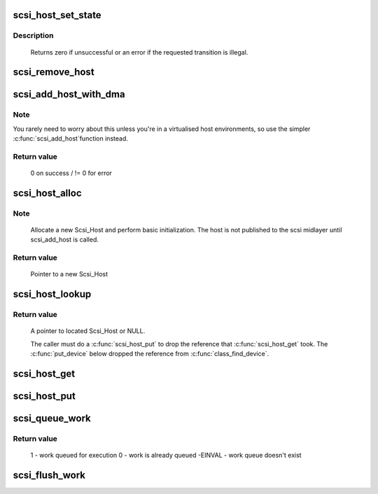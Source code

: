 .. -*- coding: utf-8; mode: rst -*-
.. src-file: drivers/scsi/hosts.c

.. _`scsi_host_set_state`:

scsi_host_set_state
===================

.. c:function:: int scsi_host_set_state(struct Scsi_Host *shost, enum scsi_host_state state)

    Take the given host through the host state model.

    :param struct Scsi_Host \*shost:
        scsi host to change the state of.

    :param enum scsi_host_state state:
        state to change to.

.. _`scsi_host_set_state.description`:

Description
-----------

     Returns zero if unsuccessful or an error if the requested
     transition is illegal.

.. _`scsi_remove_host`:

scsi_remove_host
================

.. c:function:: void scsi_remove_host(struct Scsi_Host *shost)

    remove a scsi host

    :param struct Scsi_Host \*shost:
        a pointer to a scsi host to remove

.. _`scsi_add_host_with_dma`:

scsi_add_host_with_dma
======================

.. c:function:: int scsi_add_host_with_dma(struct Scsi_Host *shost, struct device *dev, struct device *dma_dev)

    add a scsi host with dma device

    :param struct Scsi_Host \*shost:
        scsi host pointer to add

    :param struct device \*dev:
        a struct device of type scsi class

    :param struct device \*dma_dev:
        dma device for the host

.. _`scsi_add_host_with_dma.note`:

Note
----

You rarely need to worry about this unless you're in a
virtualised host environments, so use the simpler \ :c:func:`scsi_add_host`\ 
function instead.

.. _`scsi_add_host_with_dma.return-value`:

Return value
------------

     0 on success / != 0 for error

.. _`scsi_host_alloc`:

scsi_host_alloc
===============

.. c:function:: struct Scsi_Host *scsi_host_alloc(struct scsi_host_template *sht, int privsize)

    register a scsi host adapter instance.

    :param struct scsi_host_template \*sht:
        pointer to scsi host template

    :param int privsize:
        extra bytes to allocate for driver

.. _`scsi_host_alloc.note`:

Note
----

     Allocate a new Scsi_Host and perform basic initialization.
     The host is not published to the scsi midlayer until scsi_add_host
     is called.

.. _`scsi_host_alloc.return-value`:

Return value
------------

     Pointer to a new Scsi_Host

.. _`scsi_host_lookup`:

scsi_host_lookup
================

.. c:function:: struct Scsi_Host *scsi_host_lookup(unsigned short hostnum)

    get a reference to a Scsi_Host by host no

    :param unsigned short hostnum:
        host number to locate

.. _`scsi_host_lookup.return-value`:

Return value
------------

     A pointer to located Scsi_Host or NULL.

     The caller must do a \ :c:func:`scsi_host_put`\  to drop the reference
     that \ :c:func:`scsi_host_get`\  took. The \ :c:func:`put_device`\  below dropped
     the reference from \ :c:func:`class_find_device`\ .

.. _`scsi_host_get`:

scsi_host_get
=============

.. c:function:: struct Scsi_Host *scsi_host_get(struct Scsi_Host *shost)

    inc a Scsi_Host ref count

    :param struct Scsi_Host \*shost:
        Pointer to Scsi_Host to inc.

.. _`scsi_host_put`:

scsi_host_put
=============

.. c:function:: void scsi_host_put(struct Scsi_Host *shost)

    dec a Scsi_Host ref count

    :param struct Scsi_Host \*shost:
        Pointer to Scsi_Host to dec.

.. _`scsi_queue_work`:

scsi_queue_work
===============

.. c:function:: int scsi_queue_work(struct Scsi_Host *shost, struct work_struct *work)

    Queue work to the Scsi_Host workqueue.

    :param struct Scsi_Host \*shost:
        Pointer to Scsi_Host.

    :param struct work_struct \*work:
        Work to queue for execution.

.. _`scsi_queue_work.return-value`:

Return value
------------

     1 - work queued for execution
     0 - work is already queued
     -EINVAL - work queue doesn't exist

.. _`scsi_flush_work`:

scsi_flush_work
===============

.. c:function:: void scsi_flush_work(struct Scsi_Host *shost)

    Flush a Scsi_Host's workqueue.

    :param struct Scsi_Host \*shost:
        Pointer to Scsi_Host.

.. This file was automatic generated / don't edit.

